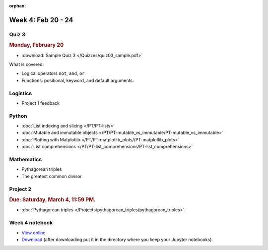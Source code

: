 :orphan:

Week 4: Feb 20 - 24
====================

Quiz 3
~~~~~~

.. rubric:: Monday, February 20

* :download:`Sample Quiz 3 </Quizzes/quiz03_sample.pdf>`

What is covered:

* Logical operators ``not``, ``and``, ``or``
* Functions: positional, keyword, and default arguments.

Logistics
~~~~~~~~~

* Project 1 feedback

Python
~~~~~~
* :doc:`List indexing and slicing </PT/PT-lists>`
* :doc:`Mutable and immutable objects </PT/PT-mutable_vs_immutable/PT-mutable_vs_immutable>`
* :doc:`Plotting with Matplotlib </PT/PT-matplotlib_plots//PT-matplotlib_plots>`
* :doc:`List comprehensions </PT/PT-list_comprehensions/PT-list_comprehensions>`

Mathematics
~~~~~~~~~~~

* Pythagorean triples
* The greatest common divisor

Project 2
~~~~~~~~~

.. rubric:: Due: Saturday, March 4, 11:59 PM.

* :doc:`Pythagorean triples </Projects/pythagorean_triples/pythagorean_triples>`.

Week 4 notebook
~~~~~~~~~~~~~~~
- `View online <../_static/weekly_notebooks/week04_notebook.html>`_
- `Download <../_static/weekly_notebooks/week04_notebook.ipynb>`_ (after downloading put it in the directory where you keep your Jupyter notebooks).